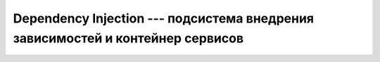*******************************************************************************
Dependency Injection --- подсистема внедрения зависимостей и контейнер сервисов
*******************************************************************************
